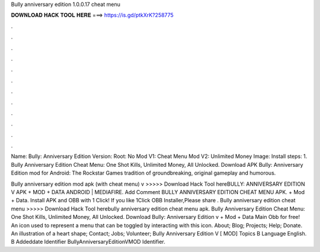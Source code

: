 Bully anniversary edition 1.0.0.17 cheat menu



𝐃𝐎𝐖𝐍𝐋𝐎𝐀𝐃 𝐇𝐀𝐂𝐊 𝐓𝐎𝐎𝐋 𝐇𝐄𝐑𝐄 ===> https://is.gd/ptkXrK?258775



.



.



.



.



.



.



.



.



.



.



.



.

Name: Bully: Anniversary Edition Version: Root: No Mod V1: Cheat Menu Mod V2: Unlimited Money Image: Install steps: 1. Bully Anniversary Edition Cheat Menu: One Shot Kills, Unlimited Money, All Unlocked. Download APK Bully: Anniversary Edition mod for Android: The Rockstar Games tradition of groundbreaking, original gameplay and humorous.

Bully anniversary edition mod apk (with cheat menu) v >>>>> Download Hack Tool hereBULLY: ANNIVERSARY EDITION V APK + MOD + DATA ANDROID | MEDIAFIRE. Add Comment BULLY ANNIVERSARY EDITION CHEAT MENU APK. + Mod + Data. Install APK and OBB with 1 Click! If you like 1Click OBB Installer,Please share . Bully anniversary edition cheat menu >>>>> Download Hack Tool herebully anniversary edition cheat menu apk. Bully Anniversary Edition Cheat Menu: One Shot Kills, Unlimited Money, All Unlocked. Download Bully: Anniversary Edition v + Mod + Data Main Obb for free! An icon used to represent a menu that can be toggled by interacting with this icon. About; Blog; Projects; Help; Donate. An illustration of a heart shape; Contact; Jobs; Volunteer; Bully Anniversary Edition V [ MOD] Topics B Language English. B Addeddate Identifier BullyAnniversaryEditionVMOD Identifier.
